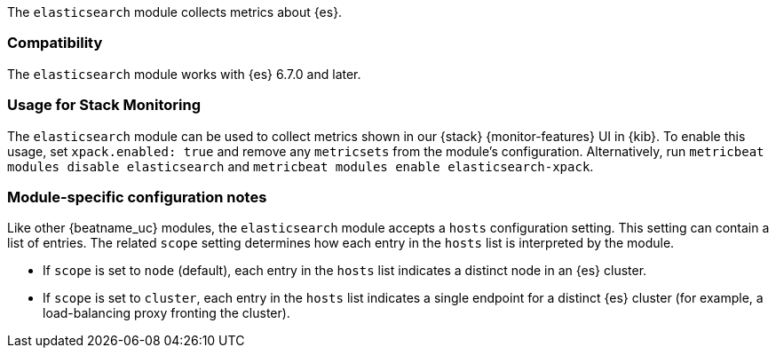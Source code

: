 The `elasticsearch` module collects metrics about {es}.

[float]
=== Compatibility

The `elasticsearch` module works with {es} 6.7.0 and later.

[float]
=== Usage for Stack Monitoring

The `elasticsearch` module can be used to collect metrics shown in our {stack} {monitor-features}
UI in {kib}. To enable this usage, set `xpack.enabled: true` and remove any `metricsets`
from the module's configuration. Alternatively, run `metricbeat modules disable elasticsearch` and
`metricbeat modules enable elasticsearch-xpack`.

[float]
=== Module-specific configuration notes

Like other {beatname_uc} modules, the `elasticsearch` module accepts a `hosts` configuration setting.
This setting can contain a list of entries. The related `scope` setting determines how each entry in
the `hosts` list is interpreted by the module.

* If `scope` is set to `node` (default), each entry in the `hosts` list indicates a distinct node in an
  {es} cluster.
* If `scope` is set to `cluster`, each entry in the `hosts` list indicates a single endpoint for a distinct
  {es} cluster (for example, a load-balancing proxy fronting the cluster).
